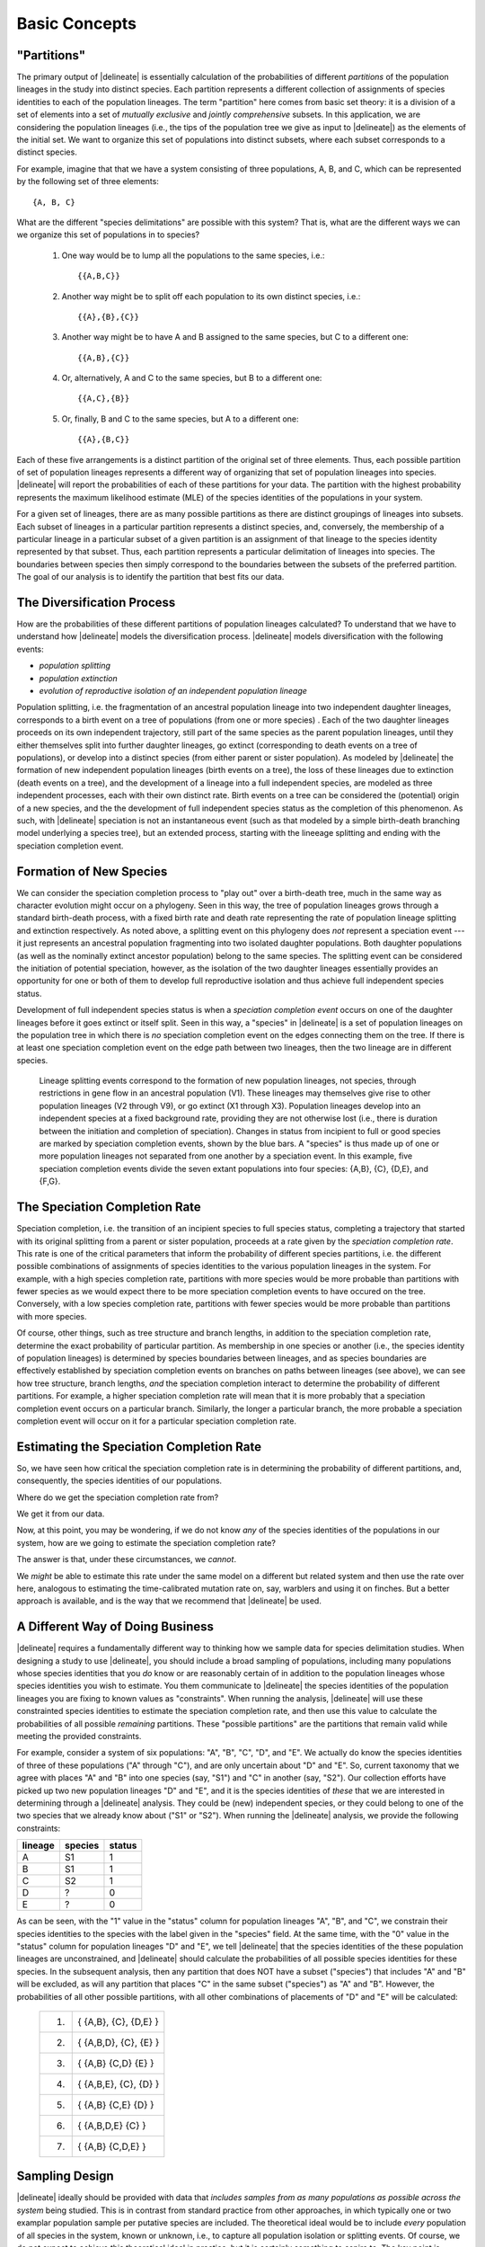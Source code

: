 ##############
Basic Concepts
##############

"Partitions"
============

The primary output of |delineate| is essentially calculation of the probabilities of different *partitions* of the population lineages in the study into distinct species.
Each partition represents a different collection of assignments of species identities to each of the population lineages.
The term "partition" here comes from basic set theory: it is a division of a set of elements into a set of *mutually exclusive* and *jointly comprehensive* subsets.
In this application, we are considering the population lineages (i.e., the tips of the population tree we give as input to |delineate|) as the elements of the initial set.
We want to organize this set of populations into distinct subsets, where each subset corresponds to a distinct species.

For example, imagine that that we have a system consisting of three populations, A, B, and C, which can be represented by the following set of three elements::

    {A, B, C}

What are the different "species delimitations" are possible with this system?
That is, what are the different ways we can we organize this set of populations in to species?

    1.  One way would be to lump all the populations to the same species, i.e.::

        {{A,B,C}}

    2.  Another way might be to split off each population to its own distinct species, i.e.::

        {{A},{B},{C}}

    3.  Another way might be to have A and B assigned to the same species, but C to a different one::

        {{A,B},{C}}

    4.  Or, alternatively, A and C to the same species, but B to a different one::

        {{A,C},{B}}

    5.  Or, finally, B and C to the same species, but A to a different one::

        {{A},{B,C}}

Each of these five arrangements is a distinct partition of the original set of three elements.
Thus, each possible partition of set of population lineages represents a different way of organizing that set of population lineages into species.
|delineate| will report the probabilities of each of these partitions for your data.
The partition with the highest probability represents the maximum likelihood estimate (MLE) of the species identities of the populations in your system.

For a given set of lineages, there are as many possible partitions as there are distinct groupings of lineages into subsets.
Each subset of lineages in a particular partition represents a distinct species, and, conversely, the membership of a particular lineage in a particular subset of a given partition is an assignment of that lineage to the species identity represented by that subset.
Thus, each partition represents a particular delimitation of lineages into species.
The boundaries between species then simply correspond to the boundaries between the subsets of the preferred partition.
The goal of our analysis is to identify the partition that best fits our data.

..
    The number of partitions possible for a set increases with the number of elements in the set.
    In fact, it increases very, very, very, very, very, very, `*very* rapidly <https://mathworld.wolfram.com/BellNumber.html>`_.

The Diversification Process
===========================

How are the probabilities of these different partitions of population lineages calculated?
To understand that we have to understand how |delineate| models the diversification process.
|delineate| models diversification with the following events:

-   *population splitting*
-   *population extinction*
-   *evolution of reproductive isolation of an independent population lineage*

Population splitting, i.e. the fragmentation of an ancestral population lineage into two independent daughter lineages, corresponds to a birth event on a tree of populations (from one or more species) .
Each of the two daughter lineages proceeds on its own independent trajectory, still part of the same species as the parent population lineages, until they either themselves split into further daughter lineages, go extinct (corresponding to death events on a tree of populations), or develop into a distinct species (from either parent or sister population).
As modeled by |delineate| the formation of new independent population lineages (birth events on a tree), the loss of these lineages due to extinction (death events on a tree), and the development of a lineage into a full independent species, are modeled as three independent processes, each with their own distinct rate.
Birth events on a tree can be considered the (potential) origin of a new species, and the the development of full independent species status as the completion of this phenomenon.
As such, with |delineate| speciation is not an instantaneous event (such as that modeled by a simple birth-death branching model underlying a species tree), but an extended process, starting with the lineeage splitting and ending with the speciation completion event.

Formation of New Species
========================

We can consider the speciation completion process to "play out" over a birth-death tree, much in the same way as character evolution might occur on a phylogeny.
Seen in this way, the tree of population lineages grows through a standard birth-death process, with a fixed birth rate and death rate representing the rate of population lineage splitting and extinction  respectively.
As noted above, a splitting event on this phylogeny does *not* represent a speciation event --- it just represents an ancestral population fragmenting into two isolated daughter populations.
Both daughter populations (as well as the nominally extinct ancestor population) belong to the same species.
The splitting event can be considered the initiation of potential speciation, however, as the isolation of the two daughter lineages essentially provides an opportunity for one or both of them to develop full reproductive isolation and thus achieve full independent species status.

Development of full independent species status is when a *speciation completion event* occurs on one of the daughter lineages before it goes extinct or itself split.
Seen in this way, a "species" in |delineate| is a set of population lineages on the population tree in which there is *no* speciation completion event on the edges connecting them on the tree.
If there is at least one speciation completion event on the edge path between two lineages, then the two lineage are in different species.

.. figure:: images/diversification.png
    :alt: The diversification process as modeled by |delineate|.

    Lineage splitting events correspond to the formation of new population lineages, not species, through restrictions in gene flow in an ancestral population (V1).
    These lineages may themselves give rise to other population lineages (V2 through V9), or go extinct (X1 through X3).
    Population lineages develop into an independent species at a fixed background rate, providing they are not otherwise lost  (i.e., there is duration between the initiation and completion of speciation).
    Changes in status from incipient to full or good species are marked by speciation completion events, shown by the blue bars.
    A "species" is thus made up of one or more population lineages not separated from one another by a speciation event.
    In this example, five speciation completion events divide the seven extant populations into four species: {A,B}, {C}, {D,E}, and {F,G}.

The Speciation Completion Rate
==============================

Speciation completion, i.e. the transition of an incipient species to full species status, completing a trajectory that started with its original splitting from a parent or sister population, proceeds at a rate given by the *speciation completion rate*.
This rate is one of the critical parameters that inform the probability of different species partitions, i.e. the different possible combinations of assignments of species identities to the various population lineages in the system.
For example, with a high species completion rate, partitions with more species would be more probable than partitions with fewer species as we would expect there to be more speciation completion events to have occured on the tree.
Conversely, with a low species completion rate, partitions with fewer species would be more probable than partitions with more species.

Of course, other things, such as tree structure and branch lengths, in addition to the speciation completion rate, determine the exact probability of particular partition.
As membership in one species or another (i.e., the species identity of population lineages) is determined by species boundaries between lineages, and as species boundaries are effectively established by speciation completion events on branches on paths between lineages (see above), we can see how tree structure, branch lengths, *and* the speciation completion interact to determine the probability of different partitions.
For example, a higher speciation completion rate will mean that it is more probably that a speciation completion event occurs on a particular branch.
Similarly, the longer a particular branch, the more probable a speciation completion event will occur on it for a particular speciation completion rate.

Estimating the Speciation Completion Rate
=========================================

So, we have seen how critical the speciation completion rate is in determining the probability of different partitions, and, consequently, the species identities of our populations.

Where do we get the speciation completion rate from?

We get it from our data.

Now, at this point, you may be wondering, if we do not know *any* of the species identities of the populations in our system, how are we going to estimate the speciation completion rate?

The answer is that, under these circumstances, we *cannot*.

We *might* be able to estimate this rate under the same model on a different but related system and then use the rate over here, analogous to estimating the time-calibrated mutation rate on, say, warblers and using it on finches.
But a better approach is available, and is the way that we recommend that |delineate| be used.

A Different Way of Doing Business
=================================

|delineate| requires a fundamentally different way to thinking how we sample data for species delimitation studies.
When designing a study to use |delineate|, you should include a broad sampling of populations, including many populations whose species identities that you *do* know or are reasonably certain of in addition to the population lineages whose species identities you wish to estimate.
You them communicate to |delineate| the species identities of the population lineages you are fixing to known values as "constraints".
When running the analysis, |delineate| will use these constrainted species identities to estimate the speciation completion rate, and then use this value to calculate the probabilities of all possible *remaining* partitions.
These "possible partitions" are the partitions that remain valid while meeting the provided constraints.

For example, consider a system of six populations: "A", "B", "C", "D", and "E".
We actually do know the species identities of three of these populations ("A" through "C"), and are only uncertain about "D" and "E".
So, current taxonomy that we agree with places "A" and "B" into one species (say, "S1") and "C" in another (say, "S2").
Our collection efforts have picked up two new population lineages "D" and "E", and it is the species identities of *these* that we are interested in determining through a |delineate| analysis.
They could be (new) independent species, or they could belong to one of the two species that we already know about ("S1" or "S2").
When running the |delineate| analysis, we provide the following constraints:

+---------+---------+--------+
| lineage | species | status |
+=========+=========+========+
| A       | S1      | 1      |
+---------+---------+--------+
| B       | S1      | 1      |
+---------+---------+--------+
| C       | S2      | 1      |
+---------+---------+--------+
| D       | ?       | 0      |
+---------+---------+--------+
| E       | ?       | 0      |
+---------+---------+--------+

As can be seen, with the "1" value in the "status" column for population lineages "A", "B", and "C", we constrain their species identities to the species with the label given in the "species" field.
At the same time, with the "0" value in the "status" column for population lineages "D" and "E", we tell |delineate| that the species identities of the these population lineages are unconstrained, and |delineate| should calculate the probabilities of all possible species identities for these species.
In the subsequent analysis, then any partition that does NOT have a subset ("species") that includes "A" and "B" will be excluded, as will any partition that places "C" in the same subset ("species") as "A" and "B".
However, the probabilities of all other possible partitions, with all other combinations of placements of "D" and "E" will be calculated:

    +----+------------------------------+
    | 1. | { {A,B},     {C},    {D,E} } |
    +----+------------------------------+
    | 2. | { {A,B,D},   {C},    {E}   } |
    +----+------------------------------+
    | 3. | { {A,B}      {C,D}   {E}   } |
    +----+------------------------------+
    | 4. | { {A,B,E},   {C},    {D}   } |
    +----+------------------------------+
    | 5. | { {A,B}      {C,E}   {D}   } |
    +----+------------------------------+
    | 6. | { {A,B,D,E}  {C} }           |
    +----+------------------------------+
    | 7. | { {A,B}      {C,D,E} }       |
    +----+------------------------------+

Sampling Design
===============

|delineate| ideally should be provided with data that *includes samples from as many populations as possible across the system* being studied. This is in contrast from standard practice from other approaches, in which typically one or two examplar population sample per putative species are included. The theoretical ideal would be to include *every* population of all species in the system, known or unknown, i.e., to capture all population isolation or splitting events. Of course, we do not expect to achieve this theoretical ideal in practice, but it is certainly something to aspire to. The key point is restricting our population/species sampling to a few examplar populations per species is something we want to move away from.

|delineate| also requires that we have know the species identities of at least *some* of our population lineages. This is, again, in contrast to other approaches to species delimitation, which might be quite happy analyzing an entire data set with no known fixed species identities. With |delineate| we should design our sampling scheme to including a much broader range of species than just the ones we are interested in delimiting, and should include populations belong to species in which we are quite confident regarding their species identities. These other species --- or, to be more precise, population lineages for which the species identities are known --- are critical to allowing |delineate| to "learn" about the speciation process.

Workflow: From Individuals to Populations to Species
====================================================

The |delineate| package itself represents the final step in an analytical pipeline.
Starting with a collection of genetic alignments representing multiple genes sampled from multiple individuals from multiple populations, each step of the pipeline groups the data into successively higher levels of organization, from populations to species.

A typical species delimitation analysis would consist of the following three steps:

    1.  **Identification (Delimitation) of *Population* Units:** First, we would carry out a |BPP|_ analysis to identify population units by aggregating individuals into populations under the multipopulation coalescent model. We would typically hope to sample at least a few genes from two to ten individuals per population, with multiple populations per putative species.
        We would then use |BPP|_ to organize these individuals into populations.
        Note that |BPP|_ terminology uses the term "species" and "populations" interchangeably. This can be confusing, but it is important to keep this in mind.

    2.  **Organization of the Population Units into a Population Phylogeny:** Then, we would carry out a |StarBeast2|_ analysis using the groupings identified by |BPP| as "species", to estimate an ultrametric phylogeny with those groupings as tips (i.e, a population phylogeny).
        Once we have decided what our population units are, we will use |StarBeast2|_ to infer an ultrametric population tree to use as input. Here, again, while |StarBeast2| uses the terminology "species" to reference to groupings of individuals, we should bear in mind that we are still dealing with population. We will use the units identified as populations by BPP as the "species" grouping in |StarBeast2|.

    3.  **Calculating the Probability of Species Assignments:** Finally, the actual species delimitation analysis itself: a |delineate| analysis to calculate the probabilities of different groupings of population tips of the population tree into species.
        The population tree resulting from |StarBeast2|_ forms the one of the mandatory inputs for |delineate|. The species identities for the subset of population lineages for which these are known forms the other. Running |delineate| will then report on the probabilities of different species assignments for the remaining lineages, i.e. for the ones for which we do not know or specifies the species identities.


